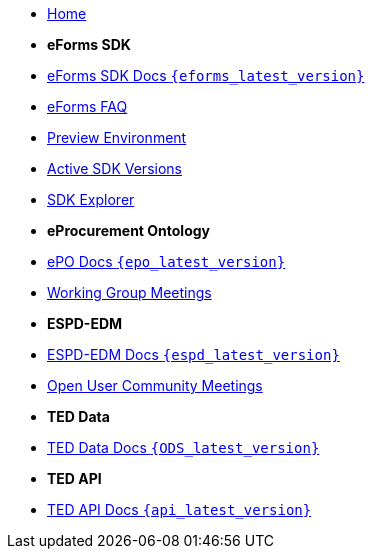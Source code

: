 
* xref:index.adoc[Home]

* [.separated]#**eForms SDK**#
* xref:eforms::index.adoc[eForms SDK Docs `{eforms_latest_version}`]
* xref:eforms:FAQ/index.adoc[eForms FAQ]
* xref:eforms:preview/index.adoc[Preview Environment]
* xref:eforms:active-versions/index.adoc[Active SDK Versions]
* link:https://docs.ted.europa.eu/eforms-sdk-explorer[SDK Explorer, window=_blank]

* [.separated]#**eProcurement Ontology**#
* xref:epo-home::index.adoc[ePO Docs `{epo_latest_version}`]
* xref:epo-wgm::index.adoc[Working Group Meetings]

* [.separated]#**ESPD-EDM**#
* xref:ESPD-EDM::index.adoc[ESPD-EDM Docs `{espd_latest_version}`]
* xref:espd-ouc::index.adoc[Open User Community Meetings]

* [.separated]#**TED Data**#
* xref:ODS::index.adoc[TED Data Docs `{ODS_latest_version}`]

* [.separated]#**TED API**#
* xref:api-home:ROOT:index.adoc[TED API Docs `{api_latest_version}`]



////

* [.separated]#**TED API**#
* xref:api::index.adoc[TED Open Data Service]

* [.separated]#**model2owl**#
* xref:m2o-home::index.adoc[model2owl docs]

* [.separated]#**Reusing TED Data**#
* xref:reuse::index.adoc[Downloading TED Notices]
////
